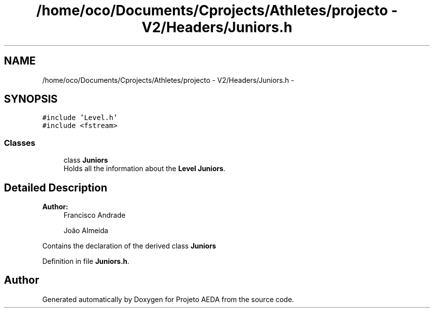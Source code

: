 .TH "/home/oco/Documents/Cprojects/Athletes/projecto - V2/Headers/Juniors.h" 3 "Tue Dec 27 2016" "Version 2" "Projeto AEDA" \" -*- nroff -*-
.ad l
.nh
.SH NAME
/home/oco/Documents/Cprojects/Athletes/projecto - V2/Headers/Juniors.h \- 
.SH SYNOPSIS
.br
.PP
\fC#include 'Level\&.h'\fP
.br
\fC#include <fstream>\fP
.br

.SS "Classes"

.in +1c
.ti -1c
.RI "class \fBJuniors\fP"
.br
.RI "Holds all the information about the \fBLevel\fP \fBJuniors\fP\&. "
.in -1c
.SH "Detailed Description"
.PP 

.PP
\fBAuthor:\fP
.RS 4
Francisco Andrade 
.PP
João Almeida
.RE
.PP
Contains the declaration of the derived class \fBJuniors\fP 
.PP
Definition in file \fBJuniors\&.h\fP\&.
.SH "Author"
.PP 
Generated automatically by Doxygen for Projeto AEDA from the source code\&.
